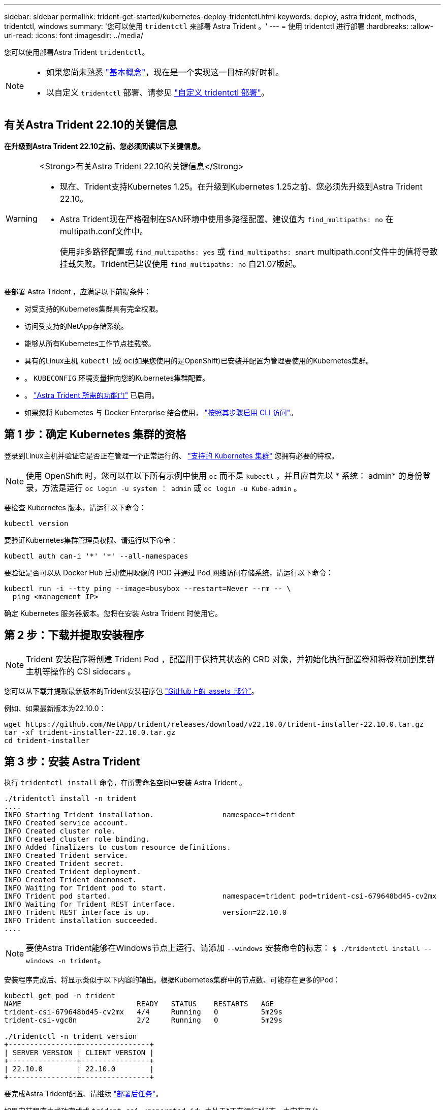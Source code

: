 ---
sidebar: sidebar 
permalink: trident-get-started/kubernetes-deploy-tridentctl.html 
keywords: deploy, astra trident, methods, tridentctl, windows 
summary: '您可以使用 `tridentctl` 来部署 Astra Trident 。' 
---
= 使用 tridentctl 进行部署
:hardbreaks:
:allow-uri-read: 
:icons: font
:imagesdir: ../media/


您可以使用部署Astra Trident `tridentctl`。

[NOTE]
====
* 如果您尚未熟悉 link:../trident-concepts/intro.html["基本概念"]，现在是一个实现这一目标的好时机。
* 以自定义 `tridentctl` 部署、请参见 link:kubernetes-customize-deploy-tridentctl.html["自定义 tridentctl 部署"]。


====


== 有关Astra Trident 22.10的关键信息

*在升级到Astra Trident 22.10之前、您必须阅读以下关键信息。*

[WARNING]
.<Strong>有关Astra Trident 22.10的关键信息</Strong>
====
* 现在、Trident支持Kubernetes 1.25。在升级到Kubernetes 1.25之前、您必须先升级到Astra Trident 22.10。
* Astra Trident现在严格强制在SAN环境中使用多路径配置、建议值为 `find_multipaths: no` 在multipath.conf文件中。
+
使用非多路径配置或 `find_multipaths: yes` 或 `find_multipaths: smart` multipath.conf文件中的值将导致挂载失败。Trident已建议使用 `find_multipaths: no` 自21.07版起。



====
要部署 Astra Trident ，应满足以下前提条件：

* 对受支持的Kubernetes集群具有完全权限。
* 访问受支持的NetApp存储系统。
* 能够从所有Kubernetes工作节点挂载卷。
* 具有的Linux主机 `kubectl` (或 `oc`(如果您使用的是OpenShift)已安装并配置为管理要使用的Kubernetes集群。
* 。 `KUBECONFIG` 环境变量指向您的Kubernetes集群配置。
* 。 link:requirements.html["Astra Trident 所需的功能门"] 已启用。
* 如果您将 Kubernetes 与 Docker Enterprise 结合使用， https://docs.docker.com/ee/ucp/user-access/cli/["按照其步骤启用 CLI 访问"^]。




== 第 1 步：确定 Kubernetes 集群的资格

登录到Linux主机并验证它是否正在管理一个正常运行的、 link:requirements.html["支持的 Kubernetes 集群"^] 您拥有必要的特权。


NOTE: 使用 OpenShift 时，您可以在以下所有示例中使用 `oc` 而不是 `kubectl` ，并且应首先以 * 系统： admin* 的身份登录，方法是运行 `oc login -u system ： admin` 或 `oc login -u Kube-admin` 。

要检查 Kubernetes 版本，请运行以下命令：

[listing]
----
kubectl version
----
要验证Kubernetes集群管理员权限、请运行以下命令：

[listing]
----
kubectl auth can-i '*' '*' --all-namespaces
----
要验证是否可以从 Docker Hub 启动使用映像的 POD 并通过 Pod 网络访问存储系统，请运行以下命令：

[listing]
----
kubectl run -i --tty ping --image=busybox --restart=Never --rm -- \
  ping <management IP>
----
确定 Kubernetes 服务器版本。您将在安装 Astra Trident 时使用它。



== 第 2 步：下载并提取安装程序


NOTE: Trident 安装程序将创建 Trident Pod ，配置用于保持其状态的 CRD 对象，并初始化执行配置卷和将卷附加到集群主机等操作的 CSI sidecars 。

您可以从下载并提取最新版本的Trident安装程序包 link:https://github.com/NetApp/trident/releases/latest["GitHub上的_assets_部分"^]。

例如、如果最新版本为22.10.0：

[listing]
----
wget https://github.com/NetApp/trident/releases/download/v22.10.0/trident-installer-22.10.0.tar.gz
tar -xf trident-installer-22.10.0.tar.gz
cd trident-installer
----


== 第 3 步：安装 Astra Trident

执行 `tridentctl install` 命令，在所需命名空间中安装 Astra Trident 。

[listing]
----
./tridentctl install -n trident
....
INFO Starting Trident installation.                namespace=trident
INFO Created service account.
INFO Created cluster role.
INFO Created cluster role binding.
INFO Added finalizers to custom resource definitions.
INFO Created Trident service.
INFO Created Trident secret.
INFO Created Trident deployment.
INFO Created Trident daemonset.
INFO Waiting for Trident pod to start.
INFO Trident pod started.                          namespace=trident pod=trident-csi-679648bd45-cv2mx
INFO Waiting for Trident REST interface.
INFO Trident REST interface is up.                 version=22.10.0
INFO Trident installation succeeded.
....
----

NOTE: 要使Astra Trident能够在Windows节点上运行、请添加 `--windows` 安装命令的标志： `$ ./tridentctl install --windows -n trident`。

安装程序完成后、将显示类似于以下内容的输出。根据Kubernetes集群中的节点数、可能存在更多的Pod：

[listing]
----
kubectl get pod -n trident
NAME                           READY   STATUS    RESTARTS   AGE
trident-csi-679648bd45-cv2mx   4/4     Running   0          5m29s
trident-csi-vgc8n              2/2     Running   0          5m29s

./tridentctl -n trident version
+----------------+----------------+
| SERVER VERSION | CLIENT VERSION |
+----------------+----------------+
| 22.10.0        | 22.10.0        |
+----------------+----------------+
----
要完成Astra Trident配置、请继续 link:kubernetes-postdeployment.html["部署后任务"]。

如果安装程序未成功完成或 `trident-csi-<generated id>` 未处于*正在运行*状态、未安装平台。


NOTE: 有关部署期间的故障排除问题、请参见 link:../troubleshooting.html["故障排除"]。
